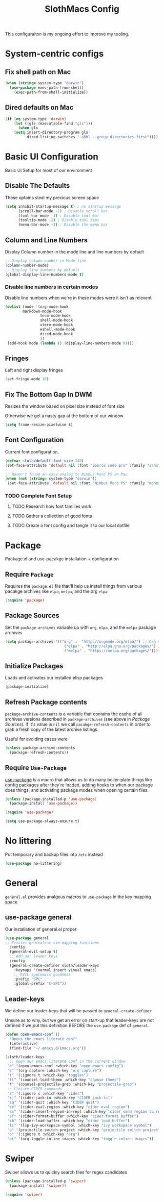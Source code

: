 #+title: SlothMacs Config
#+PROPERTY: header-args:emacs-lisp :tangle ./init.el :mkdirp yes

This configuraiton is my ongoing effort to improve my tooling.

* System-centric configs
** Fix shell path on Mac
#+begin_src emacs-lisp
(when (string= system-type "darwin")
  (use-package exec-path-from-shell)
    (exec-path-from-shell-initialize))
#+end_src

** Dired defaults on Mac

#+begin_src emacs-lisp
(if (eq system-type 'darwin)
    (let ((gls (executable-find "gls")))
      (when gls
	(setq insert-directory-program gls
	      dired-listing-switches "-aBhl --group-directories-first"))))

#+end_src

* Basic UI Configuration
Basic UI Setup for most of our environment
** Disable The Defaults
These optoins steal my precious screen space
#+begin_src emacs-lisp
  (setq inhibit-startup-message t) ; no startup message
        (scroll-bar-mode -1) ; Disable scroll bar
        (tool-bar-mode -1) ; Disable tool bar
        (tooltip-mode -1) ; Disable tool tips
        (menu-bar-mode -1) ; Disable the menu bar
#+end_src

** Column and Line Numbers
Display Column number in the mode line and line numbers by default
#+begin_src emacs-lisp
  ;; Display column number in Mode line
  (column-number-mode)
  ;; Display line numbers by default
  (global-display-line-numbers-mode t)
#+end_src

*** Disable line numbers in certain modes

Disable line numbers when we're in these modes were it isn't as relevent
#+begin_src emacs-lisp
(dolist (mode '(org-mode-hook
		markdown-mode-hook
                term-mode-hook
                shell-mode-hook
                vterm-mode-hook
                eshell-mode-hook
                dired-mode-hook
                ))
 (add-hook mode (lambda () (display-line-numbers-mode 0))))
#+end_src

#+RESULTS:

** Fringes
Left and right display fringes
#+begin_src emacs-lisp
  (set-fringe-mode 10)
#+end_src

** Fix The Bottom Gap In DWM
Resizes the window based on pixel size instead of font size

Otherwise we get a nasty gap at the bottom of our window
#+begin_src emacs-lisp
  (setq frame-resize-pixelwise t)
#+end_src

** Font Configuration
Current font configuration.
#+begin_src emacs-lisp
(defvar sloth/default-font-size 140)
(set-face-attribute 'default nil :font "Source code pro" :family "sans" :height 100 :width 'normal)

;; Haven't found an easy analog to Nimbus Mono PS on Mac
(when (not (string= system-type "darwin"))
 (set-face-attribute 'default nil :font "Nimbus Mono PS" :family "monospace" :height 115))
#+end_src

*** TODO Complete Font Setup
**** TODO Research how font families work

**** TODO Gather a collection of good fonts

**** TODO Create a font config and tangle it to our local dotfile

* Package
Package.el and use-pacakge installation + configuration

** Require =Package=

Requires the =package.el= file that'll help us install things from various pacakge archives like =elpa=, =melpa=, and the org =elpa=
#+begin_src emacs-lisp
  (require 'package)
#+end_src

** Package Sources
Set the =package-archives= variable up with =org=, =elpa=, and the =melpa= package archives
#+begin_src emacs-lisp
  (setq package-archives '(("org" .  "http://orgmode.org/elpa/") ;; Org mode latest
                             ("elpa" . "http://elpa.gnu.org/packages/") ;; Standard elisp packages
                             ("melpa" . "https://melpa.org/packages/"))) ;;Milkypostman's Emacs Lisp Pacakge Archive
#+end_src

** Initialize Packages
Loads and activates our installed elisp packages
#+begin_src emacs-lisp
      (package-initialize)
#+end_src

** Refresh Package contents
=package-archive-contents= is a variable that contains the cache of all archives versions described in =package-archives= (see above in [[*Package Sources][Package Sources]]). If it's value is =nil= we call =pacakge-refresh-contents= in order to grab a fresh copy of the latest archive listings.

Useful for avoiding cases were 
#+begin_src emacs-lisp
  (unless package-archive-contents
    (package-refresh-contents))
#+end_src

** Require =Use-Package=

[[https://github.com/jwiegley/use-package][use-package]] is a macro that allows us to do many boiler-plate things like config packages after they're loaded, adding hooks to when our package does things, and activating package modes when opening certain files.
#+begin_src emacs-lisp
  (unless (package-installed-p 'use-package)
    (package-install 'use-package))

  (require 'use-package)

  (setq use-package-always-ensure t)
#+end_src

* No littering
Put temporary and backup files into =/etc= instead
#+begin_src emacs-lisp
(use-package no-littering)
#+end_src

* General
=general.el= provides analgous macros to =use-package= in the key mapping space
** use-package general
Our installation of general.el proper
#+begin_src emacs-lisp
(use-package general
;; Creates qeuivalent vim mapping functions
  :config
  (general-evil-setup t)
  ;; Add our leader keys
  :config
  (general-create-definer sloth/leader-keys
    :keymaps '(normal insert visual emacs)
    ;; EVIL spacemacs goodness
    :prefix "SPC"
    :global-prefix "C-SPC"))
#+end_src

** Leader-keys
We define our leader-keys that will be passed to =general-create-definer=

Unsure as to why, but we get an error on start-up that leader-keys are not defined if we put this definition BEFORE the =use-package= def of =general=. 
#+begin_src emacs-lisp
(defun open-emacs-conf ()
  "Opens the emacs literate conf"
  (interactive)
  (find-file "~/.emacs.d/Emacs.org"))

(sloth/leader-keys
  ;; Open our emacs literate conf in the current window
 "e" '(open-emacs-conf :which-key "open emacs config")
 "c" '(org-capture :which-key "org capture")
 "t" '(:ignore t :which-key "toggles")
 "tt" '(counsel-load-theme :which-key "choose theme")
 "f" '(counsel-projectile-grep :which-key "projectile-grep")
 ;; Clojure CIDER commands
 "s" '(:ignore s :which-key "cider")
 "sj" '(cider-jack-in :which-key "CIDER jack-in")
 "sq" '(cider-quit :which-key "CIDER quit")
 "se" '(cider-eval-region :which-key "cider eval region")
 "ss" '(cider-insert-region-in-repl :which-key "cider send region to repl")
 "sf" '(cider-format-buffer :which-key "cider format buffer")
 "sb" '(cider-load-buffer :which-key "cider load buffer")
 "li" '(lsp-ivy-workspace-symbol :which-key "ivy workspace symbol")
 "p" '(projectile-switch-project :which-key "projectile switch project")
 "o" '(:ignore t :which-key "org")
 "ot" '(org-toggle-inline-images :which-key "toggle-inline-images"))
#+end_src

#+RESULTS:

* Swiper
Swiper allows us to quickly search files for regex candidates
#+begin_src emacs-lisp
(unless (package-installed-p 'swiper)
  (package-install 'swiper))

(require 'swiper)
#+end_src

* Completion
Various completion packages which work together(sometimes).
** Ivy
Ivy provides better mini buffer completions for packages like =swiper= and =counsel=
*** Main Ivy
The main Ivy package
#+begin_src emacs-lisp
  (use-package ivy
      :diminish
      :bind (("C-s" . swiper)
             :map ivy-minibuffer-map
             ("TAB" . ivy-alt-done)
             ("C-l" . ivy-alt-done)
             ("C-k" . ivy-next-line)
             :map ivy-switch-buffer-map
             ("C-k" . ivy-previous-line)
             ("C-l" . ivy-done)
             ("C-d" . ivy-switch-buffer-kill)
             :map ivy-reverse-i-search-map
             ("C-k" . ivy-previous-line)
             ("C-d" . ivy-reverse-i-search-kill))
      :config
      (ivy-mode 1))
#+end_src

*** Ivy-rich
=Ivy-rich= gives us some nice metadata along with the competion
#+begin_src emacs-lisp
;; Give us some more info in completions
  (use-package ivy-rich
      :init
      (ivy-rich-mode 1))
#+end_src

** Counsel
=Counsel= takes many emacs commands and fronts them to ivy ones like switching buffer, finding files, and seeing buffer history. Also works with =projectile= for my personal favorite command =counsel-projectile-grep=.
#+begin_src emacs-lisp
    ;; use counsel and bind some useful keys for switching buffers and finding files
  (use-package counsel
    :bind (("M-x" . counsel-M-x)
           ("C-x b" . counsel-ibuffer)
           ("C-x C-f" . counsel-find-file)
           :map minibuffer-local-map
           ("C-r" . 'counsel-minibuffer-history)))
#+end_src

** which-key

=which-key= gives us a pop-up window that will tell us the competions for any partial commands we have entered 
#+begin_src emacs-lisp
;; which-key for when we forget command completions
  (use-package which-key
    :init (which-key-mode)
    :diminish which-key-mode
    :config (setq which-key-idle-delay 0.3))
#+end_src

** Hydra
=Hydra= provides us with a nice minor mode that will allow us to repeat certain families of commads over and over again like zooming in and out
#+begin_src emacs-lisp
;; Get Hydra
  (use-package hydra)

  ;; Defining a hydra meny
    (defhydra hydra-text-scale (:timeout 4)
      "scale text"
      ("j" text-scale-increase "in")
      ("k" text-scale-decrease "out")
      ("f" nil "finished" :exit t))

  ;; Add it to our leader-keys
    (sloth/leader-keys
      "ts" '(hydra-text-scale/body :which-key "scale text"))
#+end_src

* Projectile
Projectile project management faculties
#+begin_src emacs-lisp
  (use-package projectile
    :diminish projectile-mode
    :config (projectile-mode)
    :custom ((projectile-completion-system 'ivy))
    :bind-keymap
    ("C-c p" . projectile-command-map)
    :init
    ;; This lets us rapidly switch between different projects in our
    ;; work directory
    (when (file-directory-p "~/projects")
      (setq projectile-project-search-path '("~/projects")))
    (setq projectile-swith-project-action #'projectile-dired))

;; Play nice with Counsel
  (use-package counsel-projectile
    :config (counsel-projectile-mode))
#+end_src

** TODO Need to add directories like "clj-kondo" to the ignore for finds/greps

* Magit
Magit for a lovely facade over git's command line interface
#+begin_src emacs-lisp
  (use-package magit
    :custom
  ;; Just show the magit window in the same buffer
    (magit-display-buffer-function #'magit-display-buffer-same-window-except-diff-v1))
#+end_src

* Helpful
Helpful provides more helpful help messages
#+begin_src emacs-lisp
(use-package helpful
    :ensure t
    :custom
    (counsel-describe-function-function #'helpful-callable)
    (counsel-describe-variable-function #'helpful-variable)
    :bind
    ([remap describe-function] . helpful-callable)
    ([remap describe-command] . helpful-command)
    ([remap describe-variable] . helpful-variable)
    ([remap describe-key] . helpful-key))
#+end_src

* DOOM Modeline
Currently just DOOM at the moment.

Ensure you run  =M-x all-the-icons-install-fonts= for this to work
#+begin_src emacs-lisp
 (use-package all-the-icons)

(use-package doom-modeline
  :ensure t
  :init (doom-modeline-mode 1)
  :custom ((doom-modeline-height 10)))
#+end_src

* Evil, Vim keybindings for emacs
Gives us a vi layer over emacs.
** Evil proper
#+begin_src emacs-lisp
  (use-package evil
    :ensure t
    :init
    ;; evil-collections required sets
    (setq evil-want-integration t)
    (setq evil-want-keybinding nil)
    ;; Give us back up from emacs
    (setq evil-want-C-u-scroll t)
    (setq evil-want-C-i-jump nil)
    ;; Use evil in the minibuffer
    (setq evil-want-minibuffer t)
    ;; Get undo-redo functionality
    (setq evil-undo-system 'undo-redo)
    :config
    (evil-mode 1)
    ;; Exit to evil normal state with C-g instead of having to hit esc
    :config
    (define-key evil-insert-state-map (kbd "C-g") 'evil-normal-state))

;; Use visual line motions even outside of visual-line-mode buffers
(evil-global-set-key 'motion "j" 'evil-next-visual-line)
(evil-global-set-key 'motion "k" 'evil-previous-visual-line)
;; Set the state when we enter certain modes
(evil-set-initial-state 'messages-buffer-mode 'normal)
(evil-set-initial-state 'dashboard-mode 'normal)
#+end_src

** Evil collection
Evil collections provides extra evil faculties in missing areas
#+begin_src emacs-lisp
(use-package evil-collection
  ;; Only load after evil
  :after evil
  ;; init
  :config
  (evil-collection-init))
#+end_src

** Evil Matchit
Better =%= matching for evil
#+begin_src emacs-lisp
(use-package evil-matchit
 :after evil
 :config (global-evil-matchit-mode 1))
#+end_src

* Theme
Themes tried:
- monokai: pretty, but code blocks in org blended a bit too much with the background and the code highlighting didn't look right.
- gruvbox: Liking this so far, code highlighting stands out nicely on the dark background
  
#+begin_src emacs-lisp
(use-package gruvbox-theme)
(load-theme 'gruvbox t)
#+end_src

* Commenting

Using evil-nerd-commenter since the default emacs package has some weird behavoir at times
#+begin_src emacs-lisp
  (use-package evil-nerd-commenter
    :bind ("M-/" . evilnc-comment-or-uncomment-lines))
#+end_src

* Languages

[[https://emacs-lsp.github.io/lsp-mode/][Emacs LSP Mode Site]]: For all your language finding needs
The hotkey is set to =C-c l=
Lsp servers must be installed for these modes to work. For linux machines, the command =lsp-install-server= will easily handle it. I've had no such luck on mac and have had to typically install such servers with =brew=. Be sure to check the lsp mode site for specifics.

** Language Server Protocol

#+begin_src emacs-lisp
(defun efs/lsp-mode-setup ()
  (setq lsp-headerline-breadcrumb-segments '(path-up-to-project file symbols))
  (lsp-headerline-breadcrumb-mode))

(use-package lsp-mode
  :commands (lsp lsp-deferred)
  :hook (lsp-mode . efs/lsp-mode-setup)
  :init
  (setq lsp-keymap-prefix "C-c l")  ;; Or 'C-l', 's-l'
  :config
  (lsp-enable-which-key-integration t))
#+end_src

*** LSP UI

Sideline IDE editor items
#+begin_src emacs-lisp
(use-package lsp-ui
  :hook (lsp-mode . lsp-ui-mode)
  :custom
  (lsp-ui-doc-position 'bottom))
#+end_src

*** LSP Ivy
Find symbols in the workspace quickly:
#+begin_src emacs-lisp :tangle no
    (use-package lsp-ivy)
#+end_src

** Company Mode

Using company mode to enable a selection box on tab completions
#+begin_src emacs-lisp
  (use-package company
  :after lsp-mode
  :hook (lsp-mode . company-mode)
  :bind (:map company-active-map
         ("<tab>" . company-complete-selection))
        (:map lsp-mode-map
         ("<tab>" . company-indent-or-complete-common))
  :custom
  (company-minimum-prefix-length 1)
  (company-idle-delay 0.0)) 

  (use-package company-box
  :hook (company-mode . company-box-mode))
#+end_src

** Typescript

- Install with =npm i -g typescript-language-server=
- Also Typescript if it's not present =npm i -g typescript=
#+begin_src emacs-lisp
  (use-package typescript-mode
    :mode "\\.ts\\'" ;; Start up any time we open a fiel with .ts exentsion
    :hook (typescript-mode . lsp-deferred) ;; Don't startup the server until buffer is visible
    :config (setq typescript-indent-level 2))
#+end_src

** Python

- Install with =pip install 'python-lsp-server[all]'=
- [[https://github.com/python-lsp/python-lsp-server][Project github]]
- Ensure =python= is on PATH!

#+begin_src emacs-lisp
  (use-package python-mode
    :ensure t
    :hook (python-mode . lsp-deferred)
    :custom
    (python-shell-interpreter "python"))
#+end_src

*** Useful keystrokes
- =run-python= : run a python shell in =*Python*=
- =python-shell-send-region= : Sends a python expression to the =*Python*= buffer
** Java

[[https://github.com/emacs-lsp/lsp-java][Github page for lsp-java]]

#+begin_src emacs-lisp
(use-package lsp-java
  :ensure t
  :hook (java-mode . lsp-deferred))
#+end_src

** Clojure
Currently working off of [[https://ccann.github.io/2015/10/18/cider.html][Clojure At Sea's configuraiton example]]
*** Clojure mode
#+begin_src emacs-lisp
(use-package clojure-mode
  :ensure t
  :mode (("\\.clj\\'" . clojure-mode)
         ("\\.edn\\'" . clojure-mode))
  :hook (clojure-mode . lsp-deferred)) 
#+end_src

*** Cider clojure emacs tooling
#+begin_src emacs-lisp
  (use-package cider
    :ensure t
    :defer t
    :diminish subword-mode
    :config
    (setq nrepl-log-messages t)
    ;; I don't type things into the repl much
    (setq cider-repl-pop-to-buffer-on-connect nil)
    (setq cider-repl-display-help-banner nil)
    (cider-repl-toggle-pretty-printing))
#+end_src

#+RESULTS:
: t

**** Errors
error in process filter: run-hooks: Symbol’s function definition is void: clj-refactor-mode
error in process filter: Symbol’s function definition is void: clj-refactor-mode

*** Clojure-essential-ref for clojure doc lookups
#+begin_src emacs-lisp
(use-package clojure-essential-ref)
#+end_src

*** TODO  set up a function for sending a form to the cider-repl for evaluation
** Go
#+begin_src emacs-lisp
(use-package go-mode
  :ensure t
  :mode (("\\.go\\'" . go-mode))
  :hook ((before-save . gofmt-before-save) (go-mode . lsp-deferred))
  )
#+end_src

*** Install
**** Install =go= and the Golang lsp server: =gopls =:  =go install golang.org/x/tools/gopls@latest=
**** Add go to path
#+begin_src shell :tangle no
export GOPATH="$(go env GOPATH)"
export PATH="${PATH}:${GOPATH}/bin"
#+end_src

** Docker
#+begin_src emacs-lisp
(use-package docker-compose-mode)
#+end_src

* General Programming Utils
** Rainbow delimiters
Pretty rainbow delimiters to help balence parens
#+begin_src emacs-lisp
  ;; Rainbow delimiters
  (use-package  rainbow-delimiters
  :hook (prog-mode . rainbow-delimiters-mode))
#+end_src

* Org Mode
I use =org-mode= to take notes, write blogs, and create litearte coding "books" with =org-babel=
** Org Proper
Having the `org-ellipsis key be 🎈 started as a joke, but I found it pretty useful so I'm keeping it
#+begin_src emacs-lisp
(defun efs/org-mode-setup ()
  ;; Indent according to outline structure
  (org-indent-mode)
  (variable-pitch-mode 1)
  ;; Word Wrap
  (visual-line-mode 1)
  (linum-mode 0))

(use-package org-bullets
    :after org
    :hook (org-mode . org-bullets-mode)
    :custom
    (org-bullets-bullet-list '("◉" "○" "●" "○" "●" "○" "●")))

(defun efs/org-font-setup ()
  ;; Replace list hyphen with dot
  (font-lock-add-keywords 'org-mode
                          '(("^ *\\([-]\\) "
                             (0 (prog1 () (compose-region (match-beginning 1) (match-end 1)
							  "•")))))))


(use-package org
:hook (org-mode . efs/org-mode-setup)
           :config (setq org-ellipsis " 🎈"
                         ;; hides formatting markers
                         org-hide-emphasis-markers t)
	       ;; Don't auto-indent when we RET after a line
           (setq org-edit-src-content-indentation 0)
	       (setq org-export-with-toc nil)
           (efs/org-font-setup))
#+end_src

#+RESULTS:
| efs/org-mode-visual-fill | org-tempo-setup | (lambda nil (add-hook 'after-save-hook #'efs/org-babel-tangle-config)) | org-bullets-mode | #[0 \300\301\302\303\304$\207 [add-hook change-major-mode-hook org-show-all append local] 5] | #[0 \300\301\302\303\304$\207 [add-hook change-major-mode-hook org-babel-show-result-all append local] 5] | org-babel-result-hide-spec | org-babel-hide-all-hashes | #[0 \301\211\207 [imenu-create-index-function org-imenu-get-tree] 2] | efs/org-mode-setup | (lambda nil (display-line-numbers-mode 0)) |

** Org Face Configuration
[[https://zzamboni.org/post/beautifying-org-mode-in-emacs/][taken from zzamboni]]

#+begin_src emacs-lisp
  (custom-theme-set-faces
   'user
   '(org-block ((t (:inherit fixed-pitch))))
   '(org-code ((t (:inherit (shadow fixed-pitch)))))
   '(org-document-info ((t (:foreground "dark orange"))))
   '(org-document-info-keyword ((t (:inherit (shadow fixed-pitch)))))
   '(org-indent ((t (:inherit (org-hide fixed-pitch)))))
   '(org-link ((t (:foreground "royal blue" :underline t))))
   '(org-meta-line ((t (:inherit (font-lock-comment-face fixed-pitch)))))
   '(org-property-value ((t (:inherit fixed-pitch))) t)
   '(org-special-keyword ((t (:inherit (font-lock-comment-face fixed-pitch)))))
   '(org-table ((t (:inherit fixed-pitch :foreground "#83a598"))))
   '(org-tag ((t (:inherit (shadow fixed-pitch) :weight bold :height 0.8))))
   '(org-verbatim ((t (:inherit (shadow fixed-pitch))))))

#+end_src

** Tags
#+begin_src emacs-lisp
(setq org-tag-alist
      '((:startgroup)
	;; Mutually exclusive tags go here
	(:endgroup)
       ("@errand" . ?E)
       ("@home" . ?H)
       ("@work" . ?W)
       ("planning" . ?p)))
#+end_src

** Refile Targets
#+begin_src emacs-lisp
    (setq org-refile-targets
          '(("~/org/archive.org" :maxlevel . 1)
            ("~/org/tasks.org" :maxlevel . 1)))
  
  (advice-add 'org-refile :after `org-save-all-org-buffers)
#+end_src

** Keywords
#+begin_src emacs-lisp
(setq org-todo-keywords
      '((sequence
	 ;; Active states
	 "TODO(t)" "NEXT(n)"
	 "|"
	 ;; Done state
	 "DONE(d!)")
	(sequence "BACKLOG(b)" "PLAN(p)" "READY(r)" "ACTIVE(a)" "REVIEW(v)" "WAIT(w@/!)" "HOLD(h)" "|" "COMPLETED(c)" "CANC(k@)")))
#+end_src

** Capture Templates
#+begin_src emacs-lisp
(setq org-capture-templates
    `(("d" "Daily Planning")
      ;; Our plan for the day
      ;; Currently prompting the user for the datetime just so I can set it to tomarrow,
      ;; But I guess I can plan a couple days in advance
      ("dd" "Daily Todos" entry (file+olp+datetree "~/org/dailies.org" "dailies")
           "* Planned  %?\n  %U\n %a\n %i" :empty-lines 0 :time-prompt t)
      ;; Record what actually happens on the day we're doing things
      ("da" "Daily activities" entry (file+olp+datetree "~/org/dailies.org" "dailies")
           "* %U  %i \ \n" :empty-lines 0)

      ("j" "Journal Entries")
      ("jj" "Journal" entry
           (file+olp+datetree "~/org/journal.org")
           "\n* %<%I:%M %p> - Journal :journal:\n\n%?\n\n"
           ;; ,(dw/read-file-as-string "~/Notes/Templates/Daily.org")
           :clock-in :clock-resume
           :empty-lines 1)
      
      ("k" "Kata Capture")
      ("kk" "Daily Kata" entry
       (file+olp+datetree "~/org/kata.org")
        "\n* %<%I:%M %p> - Kata :kata:\n\n%?\n\n"
        :clock-in :clock-resume
        :empty-lines 1)
      
      ("i" "Improvement Ideas")
      ("ii" "Tooling Improvement" entry (file+olp "~/org/improvement.org" "Tooling")
           "* TODO %?\n  %U\n  %a\n  %i" :empty-lines 1)
      ("il" "Learning Improvement" entry (file+olp "~/org/improvement.org" "Learning")
           "* TODO %?\n  %U\n  %a\n  %i" :empty-lines 1)

      ("m" "Metrics Capture")
      ("ms" "Sleep" table-line (file+headline "~/org/metrics.org" "Sleep")
       "| %U | %^{How Are You Feeling} | %^{Sleep/Wake?} |" :kill-buffer t)
      
      ("jm" "Meeting" entry
           (file+olp+datetree "~/org/journal.org")
           "* %<%I:%M %p> - %a :meetings:\n\n%?\n\n"
           :clock-in :clock-resume
           :empty-lines 1)
      ("jl" "WorkLogs" entry
           (file+olp+datetree "~/org/journal.org")
           "* %<%I:%M %p> - %a :Logs:\n\n%?\n\n"
           :clock-in :clock-resume
           :empty-lines 0)
      
      ("w" "Workflows")
      ("we" "Checking Email" entry (file+olp+datetree "~/org/journal.org")
           "* Checking Email :email:\n\n%?" :clock-in :clock-resume :empty-lines 1)
      
      
      ("mw" "Weight" table-line (file+headline "~/org/metrics.org" "Weight")
       "| %U | %^{Weight} | %^{Notes} |" :kill-buffer t)

      ("t" "Tasks / Projects")
      ("tt" "Task" entry (file+olp "~/org/tasks.org" "Inbox")
           "* TODO %?\n  %U\n  %a\n  %i" :empty-lines 1)))

(define-key global-map (kbd "C-c k")
(lambda () (interactive) (org-capture nil "kk")))

(define-key global-map (kbd "C-c t")
(lambda () (interactive) (org-capture nil "ii")))

(define-key global-map (kbd "C-c j")
(lambda () (interactive) (org-capture nil "jj")))
#+end_src

** Org Agenda
#+begin_src emacs-lisp
    (setq org-agenda-start-with-log-mode t)
    (setq org-log-done 'time)
    ;; Fold log entries into drawer
    (setq org-log-into-drawer t)

    (setq org-agenda-files '("~/org/tasks.org"
                             "~/org/birthdays.org"
                             "~/org/habits.org"
                             )) 

    (require 'org-habit)
    (add-to-list 'org-modules 'org-habit)
    (setq org-habit-graph-column 60)
  
  
#+end_src

***  Agenda Custom Commands
#+begin_src emacs-lisp
(setq org-agenda-custom-commands
        '(("d" "Dashboard"
           ((agenda "" ((org-deadline-warning-days 7)))
            (todo "NEXT"
                  ((org-agenda-overriding-header "Next Tasks")))
            (tags-todo "agenda/ACTIVE" ((org-agenda-overriding-header "Active Projects")))))

          ("n" "Next Tasks"
           ((todo "NEXT"
                  ((org-agenda-overriding-header "Next Tasks")))))

          ("W" "Work Tasks" tags-todo "+work-email")

          ;; Low-effort next actions
          ("e" tags-todo "+TODO=\"NEXT\"+Effort<15&+Effort>0"
           ((org-agenda-overriding-header "Low Effort Tasks")
            (org-agenda-max-todos 20)
            (org-agenda-files org-agenda-files)))

          ("w" "Workflow Status"
           ((todo "WAIT"
                  ((org-agenda-overriding-header "Waiting on External")
                   (org-agenda-files org-agenda-files)))
            (todo "REVIEW"
                  ((org-agenda-overriding-header "In Review")
                   (org-agenda-files org-agenda-files)))
            (todo "PLAN"
                  ((org-agenda-overriding-header "In Planning")
                   (org-agenda-todo-list-sublevels nil)
                   (org-agenda-files org-agenda-files)))
            (todo "BACKLOG"
                  ((org-agenda-overriding-header "Project Backlog")
                   (org-agenda-todo-list-sublevels nil)
                   (org-agenda-files org-agenda-files)))
            (todo "READY"
                  ((org-agenda-overriding-header "Ready for Work")
                   (org-agenda-files org-agenda-files)))
            (todo "ACTIVE"
                  ((org-agenda-overriding-header "Active Projects")
                   (org-agenda-files org-agenda-files)))
            (todo "COMPLETED"
                  ((org-agenda-overriding-header "Completed Projects")
                   (org-agenda-files org-agenda-files)))
            (todo "CANC"
                  ((org-agenda-overriding-header "Cancelled Projects")
                   (org-agenda-files org-agenda-files)))))))
#+end_src

** Auto-tangle Configuration Files
#+begin_src emacs-lisp
;; Automatically tangle our Emacs.org config file when we save it
(defun efs/org-babel-tangle-config ()
  (when (string-equal (buffer-file-name)
                      (expand-file-name "~/.emacs.d/Emacs.org"))
    
    ;; Dynamic scoping to the rescue
    (let ((org-confirm-babel-evaluate nil))
      (org-babel-tangle)))) 

(add-hook 'org-mode-hook (lambda () (add-hook 'after-save-hook #'efs/org-babel-tangle-config)))
#+end_src

** Org-Babel Config
*** Golang support provided by [[https://github.com/pope/ob-go][ob-go]]
#+begin_src emacs-lisp
  (use-package ob-go)
#+end_src

*** Load Languages
[[https://orgmode.org/worg/org-contrib/babel/languages/index.html][Currently supported languages can be found in the Org documentation]]

 #+begin_src emacs-lisp
 (org-babel-do-load-languages
   'org-babel-load-languages
   '((emacs-lisp . t)
     (python . t)
     (clojure . t)
     (shell . t)
     (plantuml . t)
     (go . t)
     (js .t)))

   (setq org-confirm-babel-evaluate nil)
 #+end_src

 #+RESULTS:

*** Backends
**** CIDER
cider provides support for clojure emacs tooling
#+begin_src emacs-lisp
(setq org-babel-clojure-backend 'cider)
#+end_src

**** Plantuml
Plant uml diagrams
https://eschulte.github.io/babel-dev/DONE-integrate-plantuml-support.html
#+begin_src emacs-lisp
(setq org-plantuml-jar-path
      (expand-file-name "/usr/bin/plantuml.jar"))
#+end_src

*** Structure Templates
#+begin_src  emacs-lisp
;; This is needed as of Org 9.2
(require 'org-tempo)

(add-to-list 'org-structure-template-alist '("sh" . "src shell"))
(add-to-list 'org-structure-template-alist '("el" . "src emacs-lisp"))
(add-to-list 'org-structure-template-alist '("py" . "src python"))
(add-to-list 'org-structure-template-alist '("go" . "src go"))
(add-to-list 'org-structure-template-alist '("clj" . "src clojure"))
(add-to-list 'org-structure-template-alist '("yl" . "src yaml"))
(add-to-list 'org-structure-template-alist '("conf" . "src conf"))
(add-to-list 'org-structure-template-alist '("pl" . "src plantuml"))
(add-to-list 'org-structure-template-alist '("js" . "src js"))
#+end_src

#+RESULTS:
: ((js . src js) (pl . src plantuml) (conf . src conf) (yl . src yaml) (clj . src clojure) (go . src go) (py . src python) (el . src emacs-lisp) (sh . src shell) (a . export ascii) (c . center) (C . comment) (e . example) (E . export) (h . export html) (l . export latex) (q . quote) (s . src) (v . verse))

** Visual Fill
#+begin_src emacs-lisp
(defun efs/org-mode-visual-fill ()
  (setq visual-fill-column-width 125
        visual-fill-column-center-text t)
  (visual-fill-column-mode 1))

(use-package visual-fill-column
  :hook (org-mode . efs/org-mode-visual-fill))
#+end_src

** Org-Roam
Org-Roam provides us with tooling to create linked knowledge bases in org files
#+begin_src emacs-lisp
(use-package org-roam
	     :ensure t
	     :init
	     (setq org-roam-v2-ack t)
	     :custom
	     (org-roam-directory "~/org/roam")
	     :bind (("C-c n l" . org-roam-buffer-toggle)
	     ("C-c n f" . org-roam-node-find)
	     ("C-c n i" . org-roam-node-insert)
	     :map org-mode-map
	     ("C-M-i" . completion-at-point))
	     :config
	     (org-roam-setup))
#+end_src

*** Deft
#+begin_src emacs-lisp
(use-package deft
  :after org
  :bind
  ("C-c n d" . deft)
  :custom
  (deft-recursive t)
  (deft-use-filter-string-for-filename t)
  (deft-default-extension "org")
  (deft-directory org-roam-directory))
#+end_src

#+RESULTS:
: deft

* Terminals
** term-mode
=C-c C-k= char mode
#+begin_src emacs-lisp
  (use-package term
  :config
  (setq explicit-shell-file-name "zsh")
  (setq explicit-zsh-args '())
  (setq term-prompt-regexp "^[^#$%>\n]*[#$%>] *"))

  (use-package eterm-256color
    :hook (term-mode . eterm-256color-mode))
#+end_src

** vterm

[[https://github.com/akermu/emacs-libvterm#requirements][vterm has a few requirements that need to be installed for it to build properly]]

#+begin_src emacs-lisp
(use-package vterm
  :commands vterm
  :config
  (setq term-prompt-regexp "^[^#$%>\n]*[#$%>] *")  ;; Set this to match your custom shell prompt
  ;;(setq vterm-shell "zsh")                       ;; Set this to customize the shell to launch
  (setq vterm-max-scrollback 10000))
#+end_src

* File Management
** Dired
Dired for managing our filesystem.
*** Dired Proper
Dired, the Directory Editor, allows us to quickly navigate our filesystem, make edits, and perform other useful actions like compressing archives.
#+begin_src emacs-lisp
(use-package dired
;; dired is part of emacs proper so no need to ensure
  :ensure nil
  :init (setq dired-auto-revert-buffer  (lambda (_dir) (null (cdr dired-subdir-alist))))
  :commands (dired dired-jump)
  ;; Jump out of visited file
  :bind (("C-x C-j" . dired-jump))
  ;; `ls` options passed to dir
  :custom (
	   (dired-listing-switches "-agho --group-directories-first")
	   )
  :config
  ;; navigate our dired buffers as if we were using lf
  (evil-collection-define-key 'normal 'dired-mode-map
    "h" 'dired-single-up-directory
    "l" 'dired-single-buffer)
  ;; When on mac, tell dired to use gls
  (when (string= system-type "darwin")
  (setq dired-use-ls-dired t
        insert-directory-program "gls")))

#+end_src

*** dired-single
Allows us to have one dired buffer instead of a new one for each directory
#+begin_src emacs-lisp
  (use-package dired-single)
#+end_src

*** all-the-icons-dired
Give us a bunch of pretty icons for our dired buffer
#+begin_src emacs-lisp
  (use-package all-the-icons-dired
    :hook (dired-mode . all-the-icons-dired-mode))
#+end_src

*** dired-open
Use specific programs to open certain files
#+begin_src emacs-lisp
  (use-package dired-open
    :config
    ;; Doesn't work as expected!
    ;;(add-to-list 'dired-open-functions #'dired-open-xdg t)
    (setq dired-open-extensions '(("png" . "feh")
                                  ("mkv" . "mpv"))))
#+end_src

*** dired-hide-dotfiles
Hide dotfiles, which are usually clutter unless we're configuring something.
#+begin_src emacs-lisp
  (use-package dired-hide-dotfiles
    :hook (dired-mode . dired-hide-dotfiles-mode)
    :config
    (evil-collection-define-key 'normal 'dired-mode-map
      "H" 'dired-hide-dotfiles-mode))
#+end_src

* Applications
**  Example Configuration
CLOSED: [2022-05-19 Thu 20:41]
:LOGBOOK:
- State "DONE"       from "TODO"       [2022-05-19 Thu 20:41]
:END:
Easy way to configure dotfiles, need to find a good test case, maybe adding rss links to newsboat?

* System Specific
Items specific to differnt operating systems
